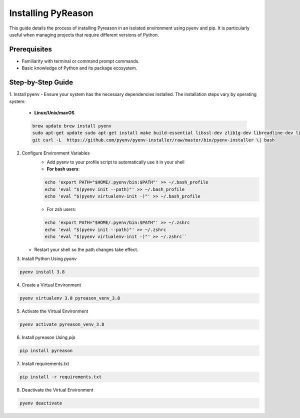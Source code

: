 Installing PyReason
===================

This guide details the process of installing Pyreason in an isolated
environment using pyenv and pip. It is particularly useful when managing
projects that require different versions of Python.

Prerequisites
-------------

-  Familiarity with terminal or command prompt commands.
-  Basic knowledge of Python and its package ecosystem.

Step-by-Step Guide
------------------

1. Install pyenv
-  Ensure your system has the necessary dependencies installed. The installation steps vary by operating system:
    -   **Linux/Unix/macOS**
    .. code-block:: bash

        brew update brew install pyenv
        sudo apt-get update sudo apt-get install make build-essential libssl-dev zlib1g-dev libreadline-dev libsqlite3-dev wget curl llvm libncurses5-dev libncursesw5-dev xz-utils tk-dev libffi-dev liblzma-dev python-openssl
        git curl -L  https://github.com/pyenv/pyenv-installer/raw/master/bin/pyenv-installer \| bash

2. Configure Environment Variables
    - Add pyenv to your profile script to automatically use it in your shell
    - **For bash users**:
    .. code-block:: bash

       echo 'export PATH="$HOME/.pyenv/bin:$PATH"' >> ~/.bash_profile
       echo 'eval "$(pyenv init --path)"' >> ~/.bash_profile
       echo 'eval "$(pyenv virtualenv-init -)"' >> ~/.bash_profile
    -  For zsh users:
    .. code-block:: bash

        echo 'export PATH="$HOME/.pyenv/bin:$PATH"' >> ~/.zshrc
        echo 'eval "$(pyenv init --path)"' >> ~/.zshrc
        echo 'eval "$(pyenv virtualenv-init -)"' >> ~/.zshrc``

   -  Restart your shell so the path changes take effect.

3. Install Python Using `pyenv`

.. code-block:: bash

  pyenv install 3.8

4. Create a Virtual Environment

.. code-block:: bash

    pyenv virtualenv 3.8 pyreason_venv_3.8

5. Activate the Virtual Environment

.. code-block:: bash

    pyenv activate pyreason_venv_3.8

6. Install pyreason Using `pip`

.. code-block:: bash

    pip install pyreason

7. Install requirements.txt

.. code-block:: bash

    pip install -r requirements.txt

8. Deactivate the Virtual Environment

.. code-block:: bash

    pyenv deactivate
